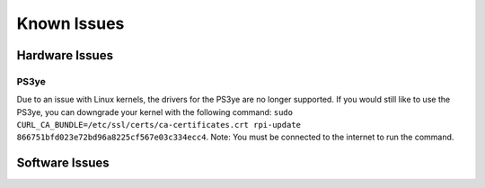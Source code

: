 Known Issues
============

Hardware Issues
---------------

PS3ye
^^^^^
Due to an issue with Linux kernels, the drivers for the PS3ye are no longer supported. If you would still like to use the PS3ye, you can downgrade your kernel with the following command: ``sudo CURL_CA_BUNDLE=/etc/ssl/certs/ca-certificates.crt rpi-update 866751bfd023e72bd96a8225cf567e03c334ecc4``. Note: You must be connected to the internet to run the command.

Software Issues
---------------

